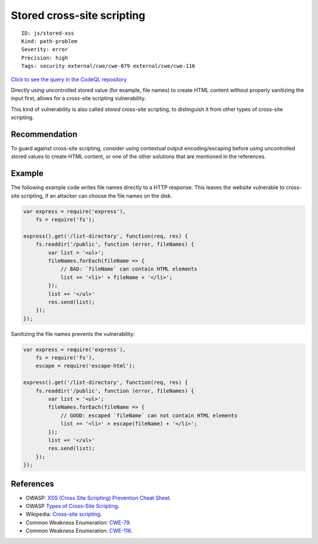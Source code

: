 Stored cross-site scripting
===========================

::

    ID: js/stored-xss
    Kind: path-problem
    Severity: error
    Precision: high
    Tags: security external/cwe/cwe-079 external/cwe/cwe-116

`Click to see the query in the CodeQL
repository <https://github.com/github/codeql/tree/main/javascript/ql/src/Security/CWE-079/StoredXss.ql>`__

Directly using uncontrolled stored value (for example, file names) to
create HTML content without properly sanitizing the input first, allows
for a cross-site scripting vulnerability.

This kind of vulnerability is also called *stored* cross-site scripting,
to distinguish it from other types of cross-site scripting.

Recommendation
--------------

To guard against cross-site scripting, consider using contextual output
encoding/escaping before using uncontrolled stored values to create HTML
content, or one of the other solutions that are mentioned in the
references.

Example
-------

The following example code writes file names directly to a HTTP
response. This leaves the website vulnerable to cross-site scripting, if
an attacker can choose the file names on the disk.

.. code:: javascript

    var express = require('express'),
        fs = require('fs');

    express().get('/list-directory', function(req, res) {
        fs.readdir('/public', function (error, fileNames) {
            var list = '<ul>';
            fileNames.forEach(fileName => {
                // BAD: `fileName` can contain HTML elements
                list += '<li>' + fileName + '</li>';
            });
            list += '</ul>'
            res.send(list);
        });
    });

Sanitizing the file names prevents the vulnerability:

.. code:: javascript

    var express = require('express'),
        fs = require('fs'),
        escape = require('escape-html');

    express().get('/list-directory', function(req, res) {
        fs.readdir('/public', function (error, fileNames) {
            var list = '<ul>';
            fileNames.forEach(fileName => {
                // GOOD: escaped `fileName` can not contain HTML elements
                list += '<li>' + escape(fileName) + '</li>';
            });
            list += '</ul>'
            res.send(list);
        });
    });

References
----------

-  OWASP: `XSS (Cross Site Scripting) Prevention Cheat
   Sheet <https://cheatsheetseries.owasp.org/cheatsheets/Cross_Site_Scripting_Prevention_Cheat_Sheet.html>`__.
-  OWASP `Types of Cross-Site
   Scripting <https://www.owasp.org/index.php/Types_of_Cross-Site_Scripting>`__.
-  Wikipedia: `Cross-site
   scripting <http://en.wikipedia.org/wiki/Cross-site_scripting>`__.
-  Common Weakness Enumeration:
   `CWE-79 <https://cwe.mitre.org/data/definitions/79.html>`__.
-  Common Weakness Enumeration:
   `CWE-116 <https://cwe.mitre.org/data/definitions/116.html>`__.

